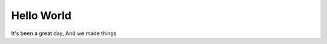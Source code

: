 .. post:: Sep 25, 2019
   :tags: updates, news
   :category: website
   :author: Kieran
   :location: Bristol
   :language: en


Hello World
-----------

It's been a great day, And we made things
